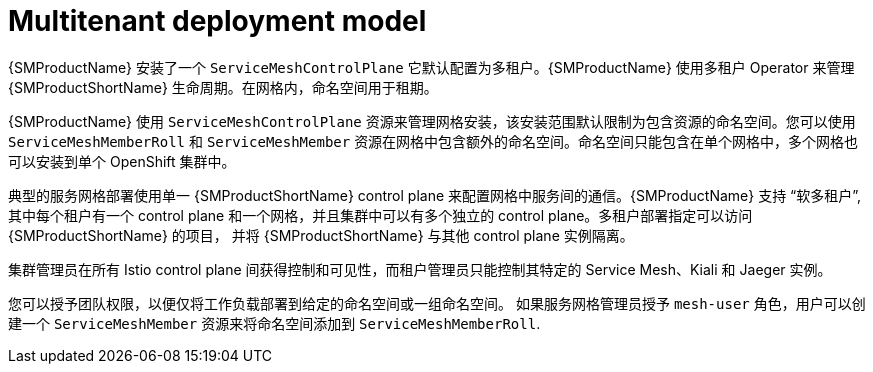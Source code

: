 // Module included in the following assemblies:
// * service_mesh/v2x/ossm-deploy-mod-v2x.adoc

:_content-type: CONCEPT
[id="ossm-deploy-multitenant_{context}"]
= Multitenant deployment model

{SMProductName} 安装了一个 `ServiceMeshControlPlane` 它默认配置为多租户。{SMProductName} 使用多租户 Operator 来管理 {SMProductShortName} 生命周期。在网格内，命名空间用于租期。

{SMProductName} 使用 `ServiceMeshControlPlane` 资源来管理网格安装，该安装范围默认限制为包含资源的命名空间。您可以使用 `ServiceMeshMemberRoll` 和 `ServiceMeshMember` 资源在网格中包含额外的命名空间。命名空间只能包含在单个网格中，多个网格也可以安装到单个 OpenShift 集群中。

典型的服务网格部署使用单一 {SMProductShortName} control plane 来配置网格中服务间的通信。{SMProductName} 支持 “软多租户”, 其中每个租户有一个 control plane 和一个网格，并且集群中可以有多个独立的 control plane。多租户部署指定可以访问 {SMProductShortName} 的项目， 并将 {SMProductShortName} 与其他 control plane 实例隔离。

集群管理员在所有 Istio control plane 间获得控制和可见性，而租户管理员只能控制其特定的 Service Mesh、Kiali 和 Jaeger 实例。

您可以授予团队权限，以便仅将工作负载部署到给定的命名空间或一组命名空间。 如果服务网格管理员授予 `mesh-user` 角色，用户可以创建一个 `ServiceMeshMember` 资源来将命名空间添加到 `ServiceMeshMemberRoll`.
